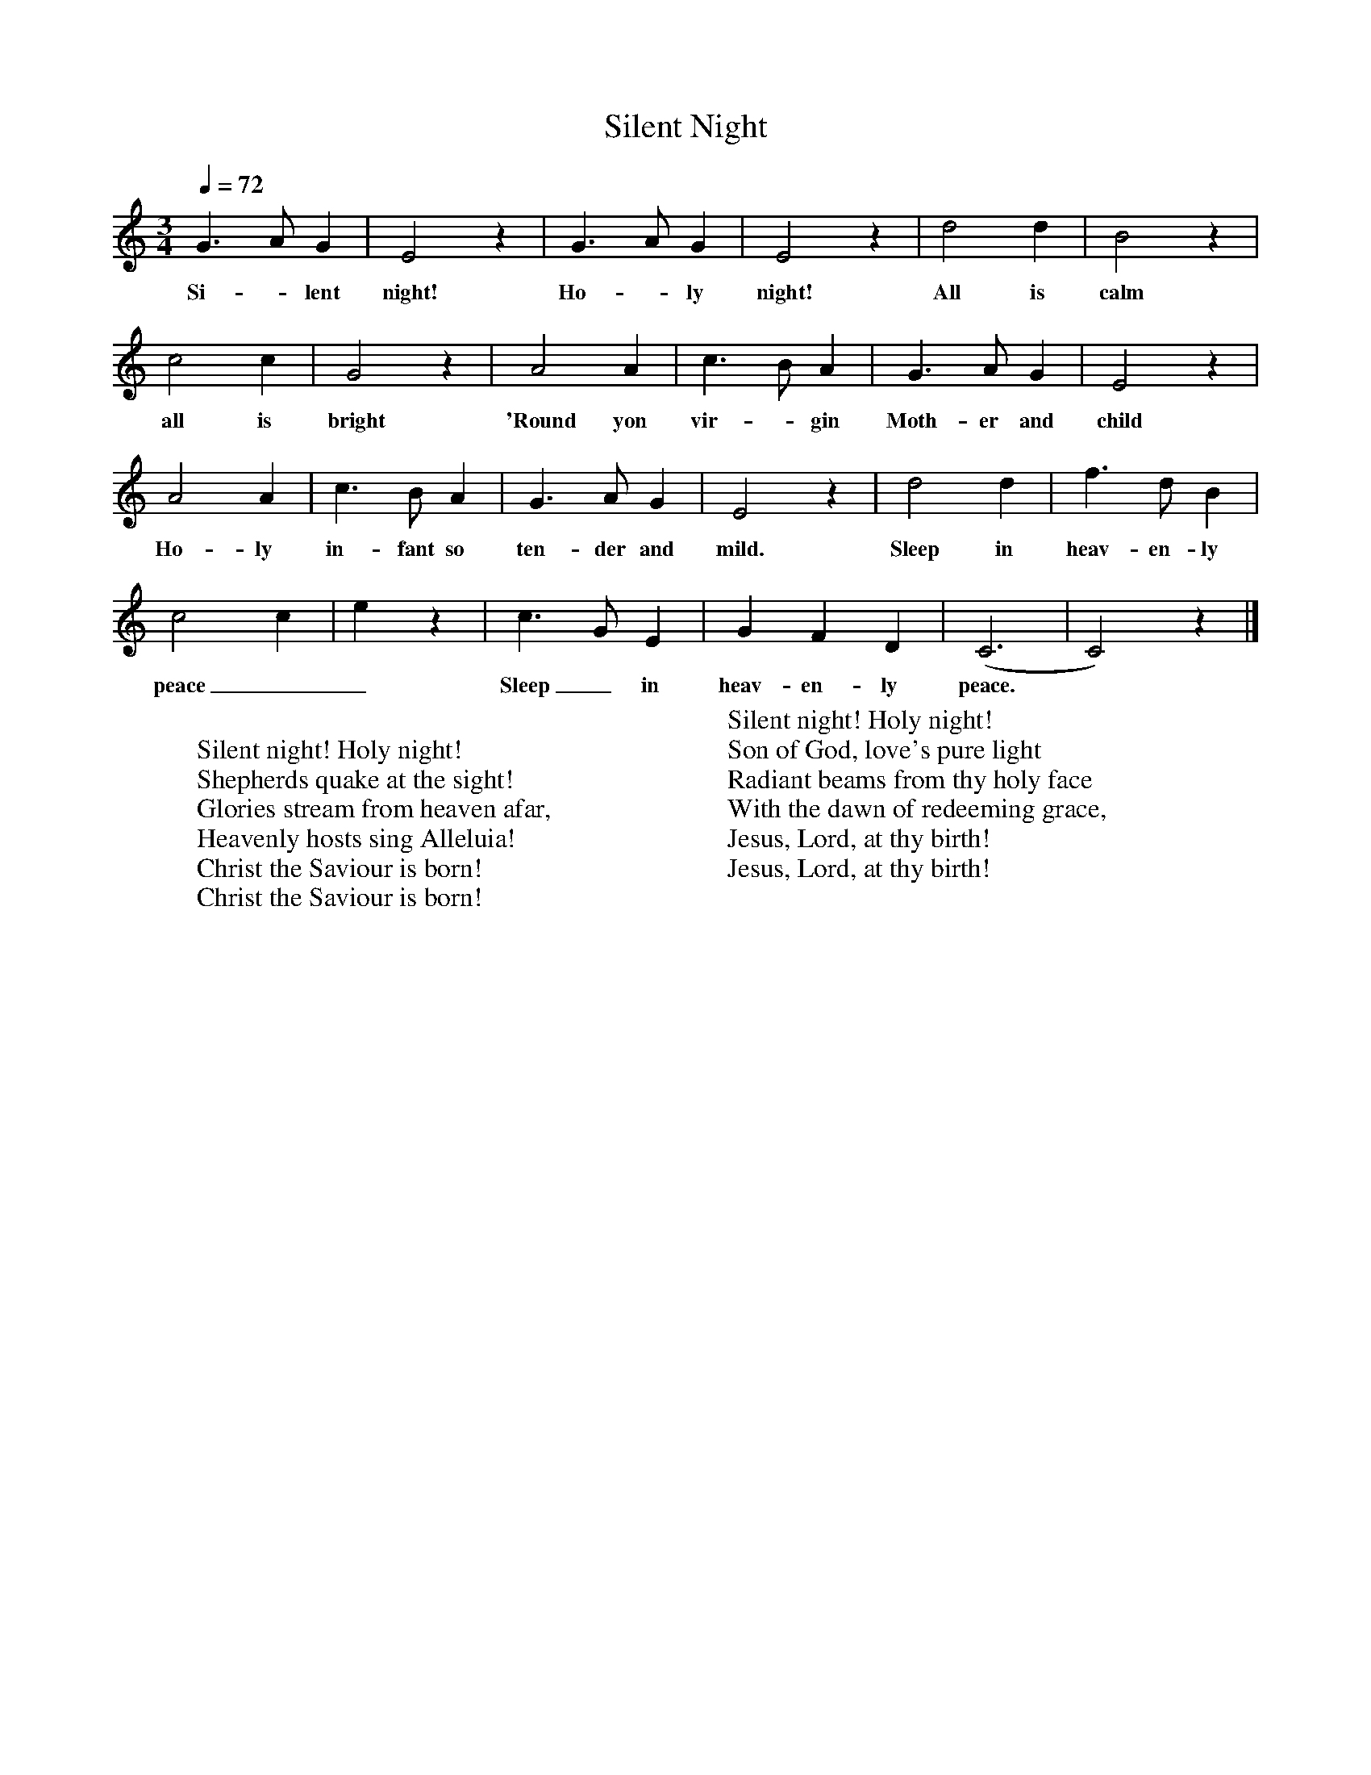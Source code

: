 %abc-2.1
X:1
T:Silent Night
M:3/4
L:1/4
K:Cmaj
Q:1/4=72
G>A G|E2 z|G>A G|E2 z|D'2 D'|B2 z|
w:Si--lent night! Ho--ly night! All is calm
C'2 C'|G2 z|A2 A|C'>B A|G>A G|E2 z|
w:all is bright 'Round yon vir--gin Moth-er and child
A2 A|C'>B A|G>A G|E2 z|D'2 D'|F'>D' B|
w:Ho-ly in-fant so ten-der and mild. Sleep in heav-en-ly 
C'2 C'|E' z|C'>G E|G F D| (C3 | C2) z |]
w:peace__ Sleep_ in heav-en-ly peace.*
W:
W:Silent night! Holy night!
W:Shepherds quake at the sight!
W:Glories stream from heaven afar,
W:Heavenly hosts sing Alleluia!
W:Christ the Saviour is born!
W:Christ the Saviour is born!
W:
W:Silent night! Holy night!
W:Son of God, love's pure light
W:Radiant beams from thy holy face
W:With the dawn of redeeming grace,
W:Jesus, Lord, at thy birth!
W:Jesus, Lord, at thy birth!
